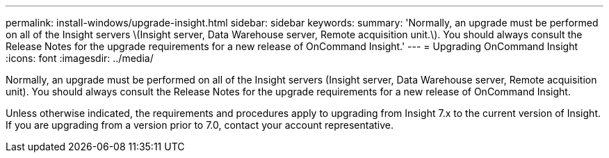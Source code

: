 ---
permalink: install-windows/upgrade-insight.html
sidebar: sidebar
keywords: 
summary: 'Normally, an upgrade must be performed on all of the Insight servers \(Insight server, Data Warehouse server, Remote acquisition unit.\). You should always consult the Release Notes for the upgrade requirements for a new release of OnCommand Insight.'
---
= Upgrading OnCommand Insight
:icons: font
:imagesdir: ../media/

[.lead]
Normally, an upgrade must be performed on all of the Insight servers (Insight server, Data Warehouse server, Remote acquisition unit). You should always consult the Release Notes for the upgrade requirements for a new release of OnCommand Insight.

Unless otherwise indicated, the requirements and procedures apply to upgrading from Insight 7.x to the current version of Insight. If you are upgrading from a version prior to 7.0, contact your account representative.
